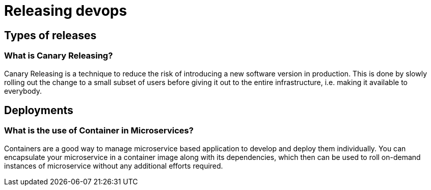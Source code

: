 = Releasing devops

== Types of releases

=== What is Canary Releasing?

Canary Releasing is a technique to reduce the risk of introducing a new software version in production. This is done by slowly rolling out the change to a small subset of users before giving it out to the entire infrastructure, i.e. making it available to everybody.

== Deployments

=== What is the use of Container in Microservices?

Containers are a good way to manage microservice based application to develop and deploy them individually. You can encapsulate your microservice in a container image along with its dependencies, which then can be used to roll on-demand instances of microservice without any additional efforts required.

